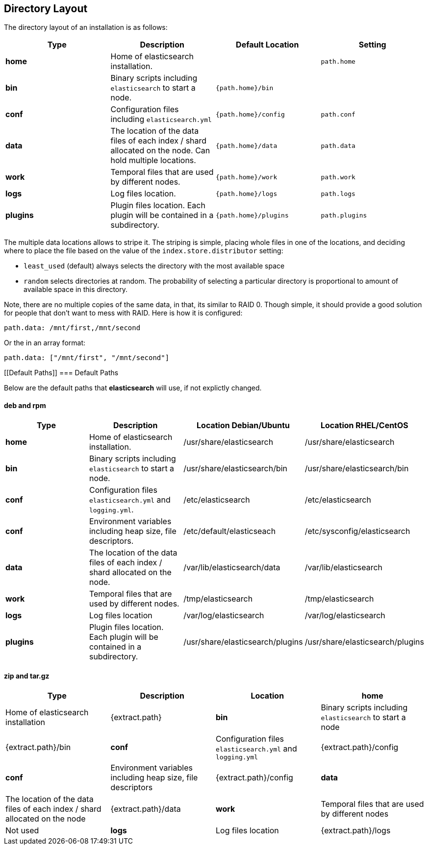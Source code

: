 [[setup-dir-layout]]
== Directory Layout

The directory layout of an installation is as follows:

[cols="<,<,<,<",options="header",]
|=======================================================================
|Type |Description |Default Location |Setting
|*home* |Home of elasticsearch installation. | | `path.home`

|*bin* |Binary scripts including `elasticsearch` to start a node. | `{path.home}/bin` |

|*conf* |Configuration files including `elasticsearch.yml` |`{path.home}/config` |`path.conf`

|*data* |The location of the data files of each index / shard allocated
on the node. Can hold multiple locations. |`{path.home}/data`|`path.data`

|*work* |Temporal files that are used by different nodes. |`{path.home}/work` |`path.work`

|*logs* |Log files location. |`{path.home}/logs` |`path.logs`

|*plugins* |Plugin files location. Each plugin will be contained in a subdirectory. |`{path.home}/plugins` |`path.plugins`
|=======================================================================

The multiple data locations allows to stripe it. The striping is simple,
placing whole files in one of the locations, and deciding where to place
the file based on the value of the `index.store.distributor` setting:

* `least_used` (default) always selects the directory with the most
available space +
 * `random` selects directories at random. The probability of selecting
a particular directory is proportional to amount of available space in
this directory.

Note, there are no multiple copies of the same data, in that, its
similar to RAID 0. Though simple, it should provide a good solution for
people that don't want to mess with RAID. Here is how it is configured:

---------------------------------
path.data: /mnt/first,/mnt/second
---------------------------------

Or the in an array format:

----------------------------------------
path.data: ["/mnt/first", "/mnt/second"]
----------------------------------------


[float]
[[Default Paths]]
=== Default Paths

Below are the default paths that *elasticsearch* will use, if not explictly changed.

==== deb and rpm
[cols="<,<,<,<",options="header",]
|=======================================================================
|Type |Description |Location Debian/Ubuntu | Location RHEL/CentOS
|*home* |Home of elasticsearch installation. | /usr/share/elasticsearch |/usr/share/elasticsearch

|*bin* |Binary scripts including `elasticsearch` to start a node. |/usr/share/elasticsearch/bin |/usr/share/elasticsearch/bin

|*conf* |Configuration files `elasticsearch.yml` and `logging.yml`. |/etc/elasticsearch |/etc/elasticsearch

|*conf* |Environment variables including heap size, file descriptors. |/etc/default/elasticseach |/etc/sysconfig/elasticsearch

|*data* |The location of the data files of each index / shard allocated
on the node. | /var/lib/elasticsearch/data |/var/lib/elasticsearch

|*work* |Temporal files that are used by different nodes. |/tmp/elasticsearch |/tmp/elasticsearch

|*logs* |Log files location |/var/log/elasticsearch |/var/log/elasticsearch

|*plugins* |Plugin files location. Each plugin will be contained in a subdirectory. |/usr/share/elasticsearch/plugins |/usr/share/elasticsearch/plugins
|=======================================================================

==== zip and tar.gz
[cols="<,<,<,<",options="header",]
|=======================================================================
|Type |Description |Location
|*home* |Home of elasticsearch installation | {extract.path}

|*bin* |Binary scripts including `elasticsearch` to start a node | {extract.path}/bin

|*conf* |Configuration files `elasticsearch.yml` and `logging.yml` | {extract.path}/config

|*conf* |Environment variables including heap size, file descriptors | {extract.path}/config

|*data* |The location of the data files of each index / shard allocated
on the node | {extract.path}/data

|*work* |Temporal files that are used by different nodes | Not used

|*logs* |Log files location | {extract.path}/logs

|*plugins* |Plugin files location. Each plugin will be contained in a subdirectory | {extract.path}/plugins
|=======================================================================
